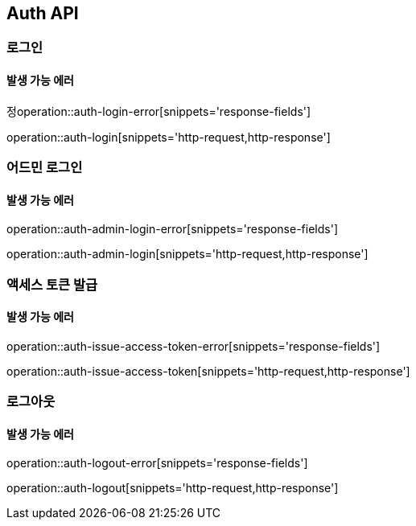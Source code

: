 [[Auth]]
== Auth API

=== 로그인

==== 발생 가능 에러

정operation::auth-login-error[snippets='response-fields']

operation::auth-login[snippets='http-request,http-response']

=== 어드민 로그인

==== 발생 가능 에러

operation::auth-admin-login-error[snippets='response-fields']

operation::auth-admin-login[snippets='http-request,http-response']

=== 액세스 토큰 발급

==== 발생 가능 에러

operation::auth-issue-access-token-error[snippets='response-fields']

operation::auth-issue-access-token[snippets='http-request,http-response']

=== 로그아웃

==== 발생 가능 에러

operation::auth-logout-error[snippets='response-fields']

operation::auth-logout[snippets='http-request,http-response']

